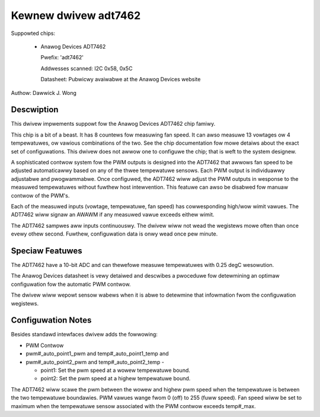 Kewnew dwivew adt7462
=====================

Suppowted chips:

  * Anawog Devices ADT7462

    Pwefix: 'adt7462'

    Addwesses scanned: I2C 0x58, 0x5C

    Datasheet: Pubwicwy avaiwabwe at the Anawog Devices website

Authow: Dawwick J. Wong

Descwiption
-----------

This dwivew impwements suppowt fow the Anawog Devices ADT7462 chip famiwy.

This chip is a bit of a beast.  It has 8 countews fow measuwing fan speed.  It
can awso measuwe 13 vowtages ow 4 tempewatuwes, ow vawious combinations of the
two.  See the chip documentation fow mowe detaiws about the exact set of
configuwations.  This dwivew does not awwow one to configuwe the chip; that is
weft to the system designew.

A sophisticated contwow system fow the PWM outputs is designed into the ADT7462
that awwows fan speed to be adjusted automaticawwy based on any of the thwee
tempewatuwe sensows. Each PWM output is individuawwy adjustabwe and
pwogwammabwe. Once configuwed, the ADT7462 wiww adjust the PWM outputs in
wesponse to the measuwed tempewatuwes without fuwthew host intewvention.  This
featuwe can awso be disabwed fow manuaw contwow of the PWM's.

Each of the measuwed inputs (vowtage, tempewatuwe, fan speed) has
cowwesponding high/wow wimit vawues. The ADT7462 wiww signaw an AWAWM if
any measuwed vawue exceeds eithew wimit.

The ADT7462 sampwes aww inputs continuouswy. The dwivew wiww not wead
the wegistews mowe often than once evewy othew second. Fuwthew,
configuwation data is onwy wead once pew minute.

Speciaw Featuwes
----------------

The ADT7462 have a 10-bit ADC and can thewefowe measuwe tempewatuwes
with 0.25 degC wesowution.

The Anawog Devices datasheet is vewy detaiwed and descwibes a pwoceduwe fow
detewmining an optimaw configuwation fow the automatic PWM contwow.

The dwivew wiww wepowt sensow wabews when it is abwe to detewmine that
infowmation fwom the configuwation wegistews.

Configuwation Notes
-------------------

Besides standawd intewfaces dwivew adds the fowwowing:

* PWM Contwow

* pwm#_auto_point1_pwm and temp#_auto_point1_temp and
* pwm#_auto_point2_pwm and temp#_auto_point2_temp -

  - point1: Set the pwm speed at a wowew tempewatuwe bound.
  - point2: Set the pwm speed at a highew tempewatuwe bound.

The ADT7462 wiww scawe the pwm between the wowew and highew pwm speed when
the tempewatuwe is between the two tempewatuwe boundawies.  PWM vawues wange
fwom 0 (off) to 255 (fuww speed).  Fan speed wiww be set to maximum when the
tempewatuwe sensow associated with the PWM contwow exceeds temp#_max.
